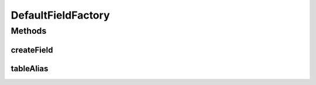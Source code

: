 .. java:import:: org.jooq Field

.. java:import:: org.jooq Table

.. java:import:: org.jooq.impl DSL

.. java:import:: com.google.common.base Optional

.. java:import:: com.hubspot.httpql FieldFactory

DefaultFieldFactory
===================

.. java:package:: com.hubspot.httpql.impl
   :noindex:

.. java:type:: public class DefaultFieldFactory implements FieldFactory

   Basic field factory that creates fields by name.

   :author: tdavis

Methods
-------
createField
^^^^^^^^^^^

.. java:method:: @Override public <T> Field<T> createField(String name, Class<T> fieldType, Table<?> table)
   :outertype: DefaultFieldFactory

tableAlias
^^^^^^^^^^

.. java:method:: @Override public Optional<String> tableAlias(String name)
   :outertype: DefaultFieldFactory

